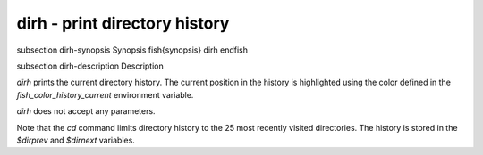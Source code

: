 dirh - print directory history
==========================================


\subsection dirh-synopsis Synopsis
\fish{synopsis}
dirh
\endfish

\subsection dirh-description Description

`dirh` prints the current directory history. The current position in the history is highlighted using the color defined in the `fish_color_history_current` environment variable.

`dirh` does not accept any parameters.

Note that the `cd` command limits directory history to the 25 most recently visited directories. The history is stored in the `$dirprev` and `$dirnext` variables.
